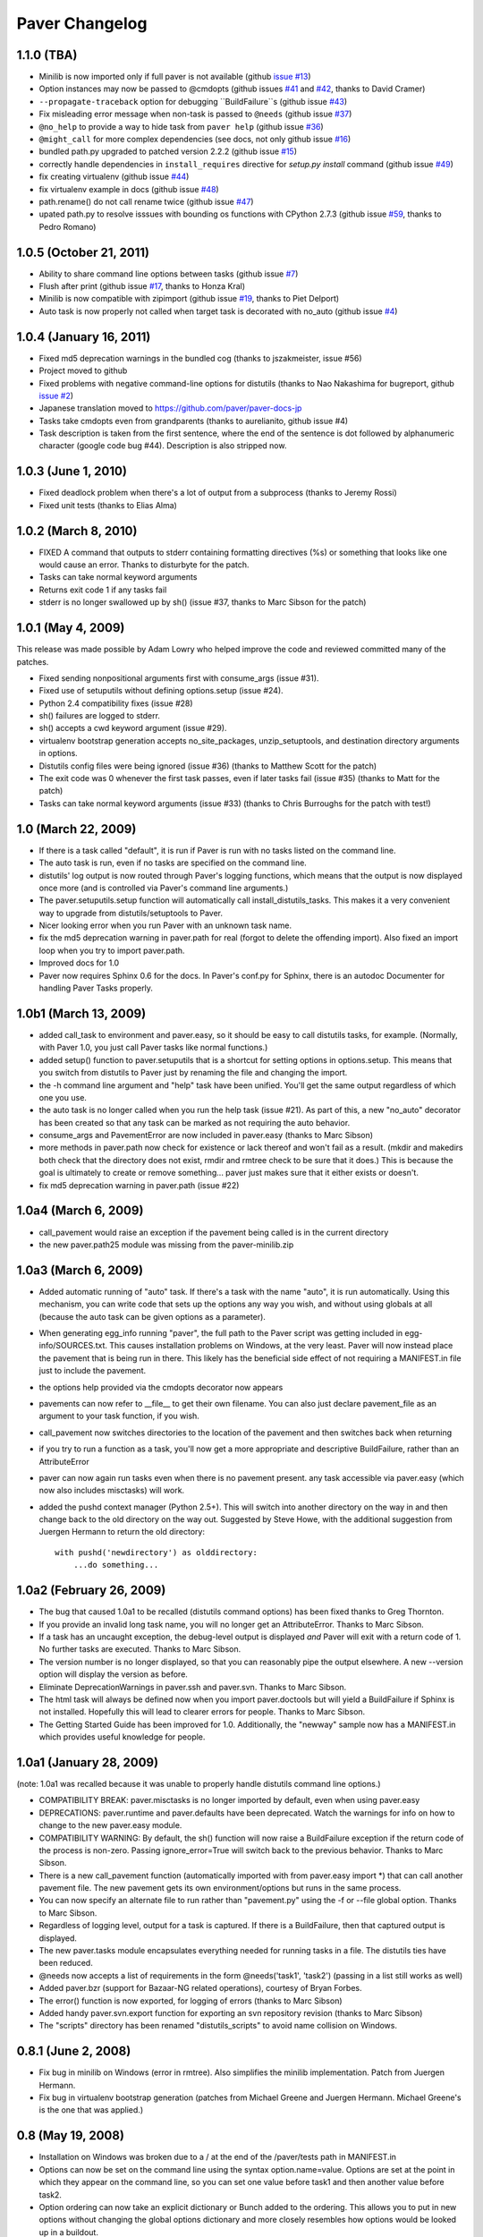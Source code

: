 .. _changelog:

Paver Changelog
===============

1.1.0 (TBA)
------------------------
* Minilib is now imported only if full paver is not available (github `issue #13 <https://github.com/paver/paver/issues/13>`_)
* Option instances may now be passed to @cmdopts (github issues `#41 <https://github.com/paver/paver/issues/41>`_ and `#42 <https://github.com/paver/paver/issues/42>`_, thanks to David Cramer)
* ``--propagate-traceback`` option for debugging ``BuildFailure``s (github issue `#43 <https://github.com/paver/paver/issues/43>`_)
* Fix misleading error message when non-task is passed to ``@needs`` (github issue `#37 <https://github.com/paver/paver/issues/37>`_)
* ``@no_help`` to provide a way to hide task from ``paver help`` (github issue `#36 <https://github.com/paver/paver/issues/36>`_)
* ``@might_call`` for more complex dependencies (see docs, not only github issue `#16 <https://github.com/paver/paver/issues/16>`_)
* bundled path.py upgraded to patched version 2.2.2 (github issue `#15 <https://github.com/paver/paver/issues/15>`_)
* correctly handle dependencies in ``install_requires`` directive for `setup.py install` command (github issue `#49 <https://github.com/paver/paver/issues/49>`_)
* fix creating virtualenv (github issue `#44 <https://github.com/paver/paver/issues/44>`_)
* fix virtualenv example in docs (github issue `#48 <https://github.com/paver/paver/issues/48>`_)
* path.rename() do not call rename twice (github issue `#47 <https://github.com/paver/paver/issues/47>`_)
* upated path.py to resolve isssues with bounding os functions with CPython 2.7.3 (github issue `#59 <https://github.com/paver/paver/issues/59>`_, thanks to Pedro Romano)

1.0.5 (October 21, 2011)
------------------------
* Ability to share command line options between tasks (github issue `#7 <https://github.com/paver/paver/issues/issue/7>`_)
* Flush after print (github issue `#17 <https://github.com/paver/paver/issues/issue/17>`_, thanks to Honza Kral)
* Minilib is now compatible with zipimport (github issue `#19 <https://github.com/paver/paver/issues/issue/19>`_, thanks to Piet Delport)
* Auto task is now properly not called when target task is decorated with no_auto (github issue `#4 <https://github.com/paver/paver/issues/issue/24>`_)

1.0.4 (January 16, 2011)
------------------------
* Fixed md5 deprecation warnings in the bundled cog (thanks to jszakmeister, issue #56)
* Project moved to github
* Fixed problems with negative command-line options for distutils (thanks to Nao Nakashima for bugreport, github `issue #2 <https://github.com/paver/paver/issues/2>`_)
* Japanese translation moved to `https://github.com/paver/paver-docs-jp  <http://paver.github.com/paver-docs-jp/>`_
* Tasks take cmdopts even from grandparents (thanks to aurelianito, github issue #4)
* Task description is taken from the first sentence, where the end of the sentence is dot followed by alphanumeric character (google code bug #44). Description is also stripped now.


1.0.3 (June 1, 2010)
--------------------
* Fixed deadlock problem when there's a lot of output from a subprocess (thanks to Jeremy Rossi)
* Fixed unit tests (thanks to Elias Alma)

1.0.2 (March 8, 2010)
---------------------

* FIXED A command that outputs to stderr containing formatting directives (%s) or something that looks like one would cause an error. Thanks to disturbyte for the patch.
* Tasks can take normal keyword arguments
* Returns exit code 1 if any tasks fail
* stderr is no longer swallowed up by sh() (issue #37, thanks to Marc Sibson for 
  the patch)

1.0.1 (May 4, 2009)
-------------------

This release was made possible by Adam Lowry who helped improve the code and reviewed
committed many of the patches.

* Fixed sending nonpositional arguments first with consume_args (issue #31).
* Fixed use of setuputils without defining options.setup (issue #24).
* Python 2.4 compatibility fixes (issue #28)
* sh() failures are logged to stderr.
* sh() accepts a cwd keyword argument (issue #29).
* virtualenv bootstrap generation accepts no_site_packages, unzip_setuptools,
  and destination directory arguments in options.
* Distutils config files were being ignored (issue #36) (thanks to Matthew Scott for the patch)
* The exit code was 0 whenever the first task passes, even if later tasks fail (issue #35) (thanks to Matt for the patch)
* Tasks can take normal keyword arguments (issue #33) (thanks to Chris Burroughs for the patch with test!)

1.0 (March 22, 2009)
--------------------
* If there is a task called "default", it is run if Paver is run with no
  tasks listed on the command line.
* The auto task is run, even if no tasks are specified on the command line.
* distutils' log output is now routed through Paver's logging functions, 
  which means that the output is now displayed once more (and is controlled 
  via Paver's command line arguments.)
* The paver.setuputils.setup function will automatically call 
  install_distutils_tasks. This makes it a very convenient way to upgrade 
  from distutils/setuptools to Paver.
* Nicer looking error when you run Paver with an unknown task name.
* fix the md5 deprecation warning in paver.path for real (forgot to delete the
  offending import). Also fixed an import loop when you try to import 
  paver.path.
* Improved docs for 1.0
* Paver now requires Sphinx 0.6 for the docs. In Paver's conf.py for Sphinx,
  there is an autodoc Documenter for handling Paver Tasks properly.

1.0b1 (March 13, 2009)
----------------------
* added call_task to environment and paver.easy, so it should be easy to call
  distutils tasks, for example. (Normally, with Paver 1.0, you just call Paver
  tasks like normal functions.)
* added setup() function to paver.setuputils that is a shortcut for 
  setting options in options.setup. This means that you switch from
  distutils to Paver just by renaming the file and changing the
  import.
* the -h command line argument and "help" task have been unified. You'll
  get the same output regardless of which one you use.
* the auto task is no longer called when you run the help task (issue #21).
  As part of this, a new "no_auto" decorator has been created so that any
  task can be marked as not requiring the auto behavior.
* consume_args and PavementError are now included in paver.easy (thanks to
  Marc Sibson)
* more methods in paver.path now check for existence or lack thereof
  and won't fail as a result. (mkdir and makedirs both check that the
  directory does not exist, rmdir and rmtree check to be sure that
  it does.) This is because the goal is ultimately to create or remove
  something... paver just makes sure that it either exists or doesn't.
* fix md5 deprecation warning in paver.path (issue #22)

1.0a4 (March 6, 2009)
---------------------
* call_pavement would raise an exception if the pavement being called is 
  in the current directory
* the new paver.path25 module was missing from the paver-minilib.zip

1.0a3 (March 6, 2009)
---------------------
* Added automatic running of "auto" task. If there's a task with the name "auto",
  it is run automatically. Using this mechanism, you can write code that sets up
  the options any way you wish, and without using globals at all (because the
  auto task can be given options as a parameter).
* When generating egg_info running "paver", the full path to the Paver script
  was getting included in egg-info/SOURCES.txt. This causes installation problems
  on Windows, at the very least. Paver will now instead place the pavement
  that is being run in there. This likely has the beneficial side effect of
  not requiring a MANIFEST.in file just to include the pavement.
* the options help provided via the cmdopts decorator now appears
* pavements can now refer to __file__ to get their own filename. You can also
  just declare pavement_file as an argument to your task function, if
  you wish.
* call_pavement now switches directories to the location of the pavement and
  then switches back when returning
* if you try to run a function as a task, you'll now get a more appropriate
  and descriptive BuildFailure, rather than an AttributeError
* paver can now again run tasks even when there is no pavement present.
  any task accessible via paver.easy (which now also includes misctasks)
  will work.
* added the pushd context manager (Python 2.5+). This will switch into another
  directory on the way in and then change back to the old directory on 
  the way out. Suggested by Steve Howe, with the additional suggestion from
  Juergen Hermann to return the old directory::
  
        with pushd('newdirectory') as olddirectory:
            ...do something...

1.0a2 (February 26, 2009)
-------------------------
* The bug that caused 1.0a1 to be recalled (distutils command options)
  has been fixed thanks to Greg Thornton.
* If you provide an invalid long task name, you will no longer get an 
  AttributeError. Thanks to Marc Sibson.
* If a task has an uncaught exception, the debug-level output is displayed
  *and* Paver will exit with a return code of 1. No further tasks are
  executed. Thanks to Marc Sibson.
* The version number is no longer displayed, so that you can reasonably 
  pipe the output elsewhere. A new --version option will display the version
  as before.
* Eliminate DeprecationWarnings in paver.ssh and paver.svn. Thanks to Marc
  Sibson.
* The html task will always be defined now when you import paver.doctools
  but will yield a BuildFailure if Sphinx is not installed. Hopefully this
  will lead to clearer errors for people. Thanks to Marc Sibson.
* The Getting Started Guide has been improved for 1.0. Additionally,
  the "newway" sample now has a MANIFEST.in which provides useful knowledge
  for people.

1.0a1 (January 28, 2009)
------------------------
(note: 1.0a1 was recalled because it was unable to properly handle distutils command
line options.)

* COMPATIBILITY BREAK: paver.misctasks is no longer imported by default, even when using paver.easy
* DEPRECATIONS: paver.runtime and paver.defaults have been deprecated. Watch the
  warnings for info on how to change to the new paver.easy module.
* COMPATIBILITY WARNING: By default, the sh() function will now raise a 
  BuildFailure exception if the return code of the process is non-zero.
  Passing ignore_error=True will switch back to the previous behavior.
  Thanks to Marc Sibson.
* There is a new call_pavement function (automatically imported with
  from paver.easy import \*) that can call another pavement file. The
  new pavement gets its own environment/options but runs in the same
  process.
* You can now specify an alternate file to run rather than "pavement.py" using
  the -f or --file global option. Thanks to Marc Sibson.
* Regardless of logging level, output for a task is captured. If there is a BuildFailure,
  then that captured output is displayed.
* The new paver.tasks module encapsulates everything needed for running tasks
  in a file. The distutils ties have been reduced.
* @needs now accepts a list of requirements in the form @needs('task1', 'task2')
  (passing in a list still works as well)
* Added paver.bzr (support for Bazaar-NG related operations), courtesy of
  Bryan Forbes.
* The error() function is now exported, for logging of errors (thanks to Marc Sibson)
* Added handy paver.svn.export function for exporting an svn repository revision 
  (thanks to Marc Sibson)
* The "scripts" directory has been renamed "distutils_scripts" to avoid name collision
  on Windows.

0.8.1 (June 2, 2008)
--------------------
* Fix bug in minilib on Windows (error in rmtree). Also simplifies the minilib
  implementation. Patch from Juergen Hermann.
* Fix bug in virtualenv bootstrap generation (patches from Michael Greene and
  Juergen Hermann. Michael Greene's is the one that was applied.)

0.8 (May 19, 2008)
------------------

* Installation on Windows was broken due to a / at the end of the /paver/tests
  path in MANIFEST.in
* Options can now be set on the command line using the syntax option.name=value.
  Options are set at the point in which they appear on the command line, so
  you can set one value before task1 and then another value before task2.
* Option ordering can now take an explicit dictionary or Bunch added to the
  ordering. This allows you to put in new options without changing the global
  options dictionary and more closely resembles how options would be looked
  up in a buildout.
* call_task now supports an optional "options" argument that allows you to
  pass in a dictionary or Bunch that is added to the front of the option
  search ordering.

0.7.3 (May 16, 2008)
--------------------

* Added include_markers parameter to the paver.doctools.Includer to display a nice
  comment with the name of the file and section. This can look more attractive than
  the raw cog. By default, this is turned off. Set options.cog.include_markers
  to an empty dictionary, and the default include markers will be used.
* Added options.cog.delete_code to remove the generator code when cogging.
  Default: false
* Paver 0.7.2 could not be installed by zc.buildout on the Mac due to a problem
  with the py2app command under that environment.
* cog and tests were missing from shipped distributions (bug 229324, fixed with
  a patch from Krys Wilken.)
* Added svn.checkup function that does a checkout or update. This is like an
  svn:externals that's a bit more readable and easier to control, in my opinion.

0.7.2 (May 8, 2008)
-------------------

* Fixed Python 2.4 compatibility. The paver-minilib.zip file contained 2.5 
  .pyc files. .pyc files are not compatible between major Python versions.
  The new version contains .py files.

0.7.1 (May 8, 2008)
-------------------

* 0.7 had a broken paver-minilib.zip (missing misctasks.py, which is now part of the
  standard minilib)

0.7 (May 7, 2008)
----------------------

Breaking changes:

* "targets" have become "tasks", because that name is a clearer description.
* paver.sphinxdoc has been renamed paver.doctools

New features and changes:

* runtime.OPTIONS is gone now. The old voodoo surrounding the options() function
  has been replaced with a distinctly non-magical __call__ = update in the
  Namespace class.
* distutils.core.setup is now the command line driver
* distutils/setuptools commands can be seamlessly intermingled with Tasks
* tasks can have command line settable options via the cmdopts decorator.
  Additionally, they can use the consume_args decorator to collect up
  all command line arguments that come after the task name.
* Two new tasks: cog and uncog. These run Ned Batchelder's Cog code
  generator (included in the Paver package), by default against your
  Sphinx documentation. The idea is that you can keep your code samples
  in separate files (with unit tests and all) and incorporate them
  into your documentation files. Unlike the Sphinx include directives,
  using Cog lets you work on your documentation with the code samples
  in place.
* paver.doctools.SectionedFile provides a convenient way to mark off sections
  of a file, usually for documentation purposes, so that those sections can
  be included in another documentation file.
* paver.doctools.Includer knows how to look up SectionedFiles underneath
  a directory and to cache their sections.
* options are now a "Namespace" object that will search the sections for
  values. By default, the namespace is searched starting with top-level
  items (preserving current behavior) followed by a section named the same
  as the task, followed by all of the other sections. The order can
  be changed by calling options.order.
* option values that are callable will be called and that value returned.
  This is a simple way to provide lazy evaluation of options.
* Added minilib task that creates a paver-minilib.zip file that can be
  used to distribute programs that use Paver for their builds so that
  setup.py will run even without Paver fully installed.
* Added generate_setup task that creates a setup.py file that will
  actually run Paver. This will detect paver-minilib.zip if it's
  present.
* The "help" task has been greatly improved to provide a clearer picture
  of the tasks, options and commands available.
* Add the ability to create virtualenv bootstrap scripts
* The "help" property on tasks has changed to "description"
* output is now directed through distutils.log
* Ever improving docs, including a new Getting Started guide.
* Changes to Paver's bootstrap setup so that Paver no longer uses
  distutils for its bootstrapping.


There were no versions 0.5 and 0.6.

0.4 (April 22, 2008)
--------------------

* First public release.
* Removes setuptools dependency
* More docs
* Paver can now be run even without a pavement.py file for commands like
  help and paverdocs
